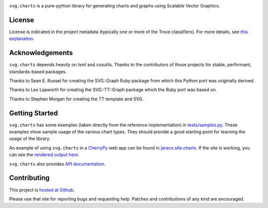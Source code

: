 .. image:: https://img.shields.io/pypi/v/svg.charts.svg
   :target: https://pypi.org/project/svg.charts

.. image:: https://img.shields.io/pypi/pyversions/svg.charts.svg

.. image:: https://img.shields.io/pypi/dm/svg.charts.svg

.. image:: https://img.shields.io/travis/jaraco/svg.charts/master.svg
   :target: http://travis-ci.org/jaraco/svg.charts

``svg.charts`` is a pure-python library for generating charts
and graphs using Scalable Vector Graphics.

License
=======

License is indicated in the project metadata (typically one or more
of the Trove classifiers). For more details, see `this explanation
<https://github.com/jaraco/skeleton/issues/1>`_.

Acknowledgements
================

``svg.charts`` depends heavily on lxml and cssutils. Thanks to the
contributors of those projects for stable, performant, standards-based
packages.

Thanks to Sean E. Russel for creating the SVG::Graph Ruby
package from which this Python port was originally derived.

Thanks to Leo Lapworth for creating the SVG::TT::Graph
package which the Ruby port was based on.

Thanks to Stephen Morgan for creating the TT template and SVG.

Getting Started
===============

``svg.charts`` has some examples (taken directly from the reference implementation)
in `tests/samples.py
<https://github.com/jaraco/svg.charts/blob/master/tests/samples.py>`_.
These examples show sample usage of the various chart types. They should provide a
good starting point for learning the usage of the library.

An example of using ``svg.charts`` in a `CherryPy
<http://www.cherrypy.org/>`_ web app can be found in `jaraco.site.charts
<https://github.com/jaraco/jaraco.site/blob/master/jaraco/site/charts.py>`_.
If the site is working, you can see the `rendered output here
<https://www.jaraco.com/charts/plot>`_.

``svg.charts`` also provides `API documentation
<http://svgcharts.readthedocs.io/en/latest>`_.

Contributing
============

This project is `hosted at Github
<https://github.com/jaraco/svg.charts>`_.

Please use that site for
reporting bugs and requesting help. Patches and contributions
of any kind are encouraged.
